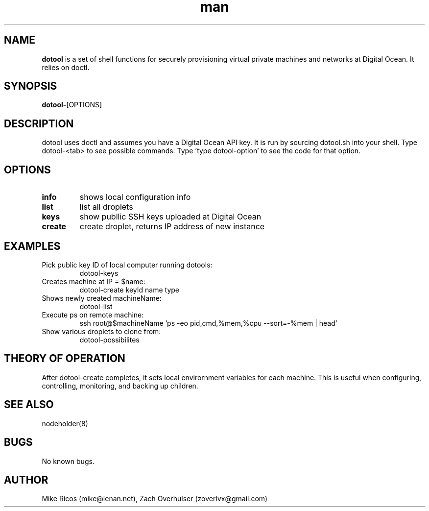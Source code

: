 .\" Manpage for dotools
.\" Contact mike@lenan.net to correct errors or typos.
.TH man 8 "01 Sep 2020" "v001m1" "dotools man page"
.SH NAME
\fBdotool\fP is a set of shell functions for securely provisioning virtual private machines and networks at Digital Ocean. It relies on doctl.

.SH SYNOPSIS
\fBdotool-\fP[OPTIONS]
.SH DESCRIPTION
dotool uses doctl and assumes you have a Digital Ocean API key. It is run by sourcing dotool.sh into your shell. Type dotool-<tab> to see possible commands. Type 'type dotool-option' to see the code for that option.

.SH OPTIONS
.TP
\fBinfo\fP 
shows local configuration info 

.TP
\fBlist\fP
list all droplets

.TP
\fBkeys\fP
show publlic SSH keys uploaded at Digital Ocean

.TP
\fBcreate\fP
create droplet, returns IP address of new instance

.SH EXAMPLES

.TP
Pick public key ID of local computer running dotools:
dotool-keys  

.TP
Creates machine at IP = $name:
dotool-create keyId name type  

.TP
Shows newly created machineName:
dotool-list  

.TP
Execute ps on remote machine:
ssh root@$machineName 'ps  -eo pid,cmd,%mem,%cpu --sort=-%mem | head'


.TP
Show various droplets to clone from:
dotool-possibilites

.SH THEORY OF OPERATION

After dotool-create completes, it sets local envirornment 
variables for each machine.  This is useful when 
configuring, controlling, monitoring, and backing up children.

.SH SEE ALSO
nodeholder(8)
.SH BUGS
No known bugs.
.SH AUTHOR
Mike Ricos (mike@lenan.net), Zach Overhulser (zoverlvx@gmail.com)
